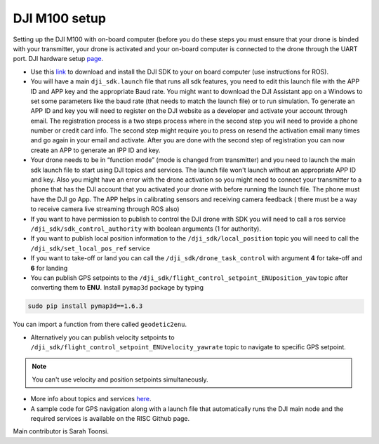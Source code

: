 DJI M100 setup
=====

Setting up the DJI M100 with on-board computer (before you do these steps you must ensure that your drone is binded with your transmitter, your drone is activated and your on-board computer is connected to the drone through the UART port. DJI hardware setup `page <https://developer.dji.com/onboard-sdk/documentation/development-workflow/hardware-setup.html>`_.


* Use this `link <https://developer.dji.com/onboard-sdk/documentation/sample-doc/sample-setup.html>`_ to download and install the DJI SDK to your on board computer (use instructions for ROS).


* You will have a main ``dji_sdk.launch`` file that runs all sdk features, you need to edit this launch file with the APP ID and APP key and the appropriate Baud rate. You might want to download the DJI Assistant app on a Windows to set some parameters like the baud rate (that needs to match the launch file) or to run simulation. To generate an APP ID and key you will need to register on the DJI website as a developer and activate your account through email. The registration process is a two steps process where in the second step you will need to provide a phone number or credit card info. The second step might require you to press on resend the activation email many times and go again in your email and activate. After you are done with the second step of registration you can now create an APP to generate an IPP ID and key.


* Your drone needs to be in “function mode” (mode is changed from transmitter) and you need to launch the main sdk launch file to start using DJI topics and services. The launch file won't launch without an appropriate APP ID and key. Also you might have an error with the drone activation so you might need to connect your transmitter to a phone that has the DJI account that you activated your drone with before running the launch file. The phone must have the DJI go App. The APP helps in calibrating sensors and receiving camera feedback ( there must be a way to receive camera live streaming through ROS also)


* If you want to have permission to publish to control the DJI drone with SDK you will need to call a ros service ``/dji_sdk/sdk_control_authority`` with boolean arguments (1 for authority).


* If you want to publish local position information to the ``/dji_sdk/local_position`` topic you will need to call the ``/dji_sdk/set_local_pos_ref`` service


* If you want to take-off or land you can call the ``/dji_sdk/drone_task_control`` with argument **4** for take-off and **6** for landing


* You can publish GPS setpoints to the ``/dji_sdk/flight_control_setpoint_ENUposition_yaw`` topic after converting them to **ENU**. Install ``pymap3d`` package by typing 

.. code-block:: bash

    sudo pip install pymap3d==1.6.3

You can import a function from there called ``geodetic2enu``.

* Alternatively you can publish velocity setpoints to ``/dji_sdk/flight_control_setpoint_ENUvelocity_yawrate`` topic to navigate to specific GPS setpoint. 


.. note::

    You can't use velocity and position setpoints simultaneously.

* More info about topics and services `here <http://wiki.ros.org/dji_sdk>`_.


* A sample code for GPS navigation along with a launch file that automatically runs the DJI main node and the required services is available on the RISC Github page.


Main contributor is Sarah Toonsi.